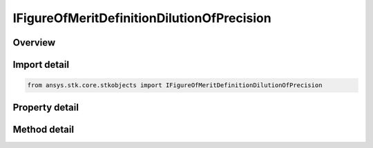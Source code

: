 IFigureOfMeritDefinitionDilutionOfPrecision
===========================================

.. py:class:: ansys.stk.core.stkobjects.IFigureOfMeritDefinitionDilutionOfPrecision

   IFigureOfMeritDefinitionCompute
   
   Dilution Of Precision Figure of Merit.

.. py:currentmodule:: IFigureOfMeritDefinitionDilutionOfPrecision

Overview
--------

.. tab-set::

    .. tab-item:: Methods
        
        .. list-table::
            :header-rows: 0
            :widths: auto

            * - :py:attr:`~ansys.stk.core.stkobjects.IFigureOfMeritDefinitionDilutionOfPrecision.set_method`
              - Set a static DOP value over the entire coverage interval.
            * - :py:attr:`~ansys.stk.core.stkobjects.IFigureOfMeritDefinitionDilutionOfPrecision.is_method_supported`
              - Is the DOP method supported?
            * - :py:attr:`~ansys.stk.core.stkobjects.IFigureOfMeritDefinitionDilutionOfPrecision.set_type`
              - Set the compute option.
            * - :py:attr:`~ansys.stk.core.stkobjects.IFigureOfMeritDefinitionDilutionOfPrecision.is_type_supported`
              - Is the compute option supported?

    .. tab-item:: Properties
        
        .. list-table::
            :header-rows: 0
            :widths: auto

            * - :py:attr:`~ansys.stk.core.stkobjects.IFigureOfMeritDefinitionDilutionOfPrecision.method`
              - Calculate dilution of precision.
            * - :py:attr:`~ansys.stk.core.stkobjects.IFigureOfMeritDefinitionDilutionOfPrecision.supported_methods`
              - Supported DOP methods.
            * - :py:attr:`~ansys.stk.core.stkobjects.IFigureOfMeritDefinitionDilutionOfPrecision.type`
              - Compute options for the DOP Figure of Merit.
            * - :py:attr:`~ansys.stk.core.stkobjects.IFigureOfMeritDefinitionDilutionOfPrecision.supported_types`
              - Supported compute options.
            * - :py:attr:`~ansys.stk.core.stkobjects.IFigureOfMeritDefinitionDilutionOfPrecision.time_step`
              - Gets or sets the value to be used during the sampling of the dynamic definition for use in the static definition.
            * - :py:attr:`~ansys.stk.core.stkobjects.IFigureOfMeritDefinitionDilutionOfPrecision.type_data`
              - DOP type data.
            * - :py:attr:`~ansys.stk.core.stkobjects.IFigureOfMeritDefinitionDilutionOfPrecision.invalid_value_action`
              - Controls consideration of time samples usage for computing navigation solution.


Import detail
-------------

.. code-block:: python

    from ansys.stk.core.stkobjects import IFigureOfMeritDefinitionDilutionOfPrecision


Property detail
---------------

.. py:property:: method
    :canonical: ansys.stk.core.stkobjects.IFigureOfMeritDefinitionDilutionOfPrecision.method
    :type: FIGURE_OF_MERIT_METHOD

    Calculate dilution of precision.

.. py:property:: supported_methods
    :canonical: ansys.stk.core.stkobjects.IFigureOfMeritDefinitionDilutionOfPrecision.supported_methods
    :type: list

    Supported DOP methods.

.. py:property:: type
    :canonical: ansys.stk.core.stkobjects.IFigureOfMeritDefinitionDilutionOfPrecision.type
    :type: FIGURE_OF_MERIT_COMPUTE_TYPE

    Compute options for the DOP Figure of Merit.

.. py:property:: supported_types
    :canonical: ansys.stk.core.stkobjects.IFigureOfMeritDefinitionDilutionOfPrecision.supported_types
    :type: list

    Supported compute options.

.. py:property:: time_step
    :canonical: ansys.stk.core.stkobjects.IFigureOfMeritDefinitionDilutionOfPrecision.time_step
    :type: float

    Gets or sets the value to be used during the sampling of the dynamic definition for use in the static definition.

.. py:property:: type_data
    :canonical: ansys.stk.core.stkobjects.IFigureOfMeritDefinitionDilutionOfPrecision.type_data
    :type: IFigureOfMeritDefinitionData

    DOP type data.

.. py:property:: invalid_value_action
    :canonical: ansys.stk.core.stkobjects.IFigureOfMeritDefinitionDilutionOfPrecision.invalid_value_action
    :type: FIGURE_OF_MERIT_INVALID_VALUE_ACTION_TYPE

    Controls consideration of time samples usage for computing navigation solution.


Method detail
-------------


.. py:method:: set_method(self, method: FIGURE_OF_MERIT_METHOD) -> None
    :canonical: ansys.stk.core.stkobjects.IFigureOfMeritDefinitionDilutionOfPrecision.set_method

    Set a static DOP value over the entire coverage interval.

    :Parameters:

    **method** : :obj:`~FIGURE_OF_MERIT_METHOD`

    :Returns:

        :obj:`~None`

.. py:method:: is_method_supported(self, method: FIGURE_OF_MERIT_METHOD) -> bool
    :canonical: ansys.stk.core.stkobjects.IFigureOfMeritDefinitionDilutionOfPrecision.is_method_supported

    Is the DOP method supported?

    :Parameters:

    **method** : :obj:`~FIGURE_OF_MERIT_METHOD`

    :Returns:

        :obj:`~bool`



.. py:method:: set_type(self, computeType: FIGURE_OF_MERIT_COMPUTE_TYPE) -> None
    :canonical: ansys.stk.core.stkobjects.IFigureOfMeritDefinitionDilutionOfPrecision.set_type

    Set the compute option.

    :Parameters:

    **computeType** : :obj:`~FIGURE_OF_MERIT_COMPUTE_TYPE`

    :Returns:

        :obj:`~None`

.. py:method:: is_type_supported(self, computeType: FIGURE_OF_MERIT_COMPUTE_TYPE) -> bool
    :canonical: ansys.stk.core.stkobjects.IFigureOfMeritDefinitionDilutionOfPrecision.is_type_supported

    Is the compute option supported?

    :Parameters:

    **computeType** : :obj:`~FIGURE_OF_MERIT_COMPUTE_TYPE`

    :Returns:

        :obj:`~bool`







